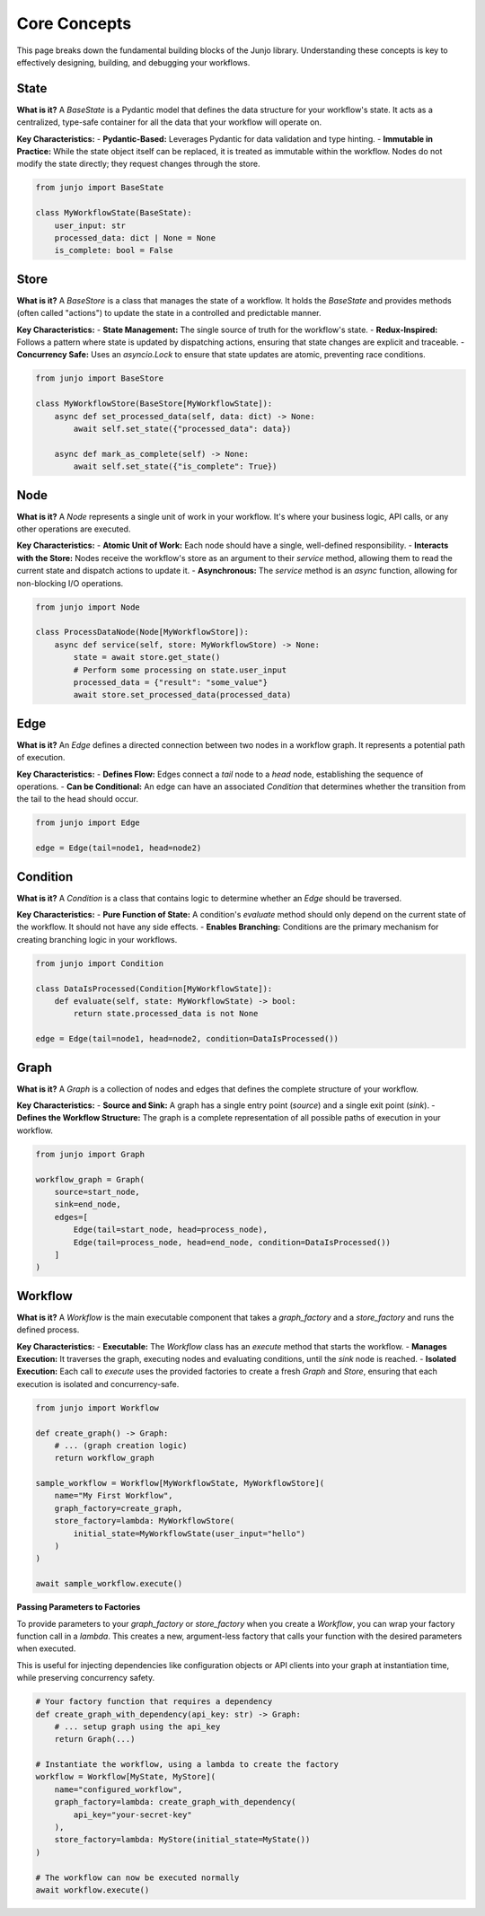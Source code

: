 .. _core_concepts:

##############################################################
Core Concepts
##############################################################

.. meta::
    :description: Understand the core concepts of Junjo, including State, Store, Node, Edge, Condition, Graph, and Workflow. Learn how these components work together to build powerful and scalable Python workflows.
    :keywords: junjo, python, workflow, state management, node, edge, graph, core concepts

This page breaks down the fundamental building blocks of the Junjo library. Understanding these concepts is key to effectively designing, building, and debugging your workflows.

State
=====

**What is it?**
A `BaseState` is a Pydantic model that defines the data structure for your workflow's state. It acts as a centralized, type-safe container for all the data that your workflow will operate on.

**Key Characteristics:**
- **Pydantic-Based:** Leverages Pydantic for data validation and type hinting.
- **Immutable in Practice:** While the state object itself can be replaced, it is treated as immutable within the workflow. Nodes do not modify the state directly; they request changes through the store.

.. code-block:: python

    from junjo import BaseState

    class MyWorkflowState(BaseState):
        user_input: str
        processed_data: dict | None = None
        is_complete: bool = False

Store
=====

**What is it?**
A `BaseStore` is a class that manages the state of a workflow. It holds the `BaseState` and provides methods (often called "actions") to update the state in a controlled and predictable manner.

**Key Characteristics:**
- **State Management:** The single source of truth for the workflow's state.
- **Redux-Inspired:** Follows a pattern where state is updated by dispatching actions, ensuring that state changes are explicit and traceable.
- **Concurrency Safe:** Uses an `asyncio.Lock` to ensure that state updates are atomic, preventing race conditions.

.. code-block:: python

    from junjo import BaseStore

    class MyWorkflowStore(BaseStore[MyWorkflowState]):
        async def set_processed_data(self, data: dict) -> None:
            await self.set_state({"processed_data": data})

        async def mark_as_complete(self) -> None:
            await self.set_state({"is_complete": True})

Node
====

**What is it?**
A `Node` represents a single unit of work in your workflow. It's where your business logic, API calls, or any other operations are executed.

**Key Characteristics:**
- **Atomic Unit of Work:** Each node should have a single, well-defined responsibility.
- **Interacts with the Store:** Nodes receive the workflow's store as an argument to their `service` method, allowing them to read the current state and dispatch actions to update it.
- **Asynchronous:** The `service` method is an `async` function, allowing for non-blocking I/O operations.

.. code-block:: python

    from junjo import Node

    class ProcessDataNode(Node[MyWorkflowStore]):
        async def service(self, store: MyWorkflowStore) -> None:
            state = await store.get_state()
            # Perform some processing on state.user_input
            processed_data = {"result": "some_value"}
            await store.set_processed_data(processed_data)

Edge
====

**What is it?**
An `Edge` defines a directed connection between two nodes in a workflow graph. It represents a potential path of execution.

**Key Characteristics:**
- **Defines Flow:** Edges connect a `tail` node to a `head` node, establishing the sequence of operations.
- **Can be Conditional:** An edge can have an associated `Condition` that determines whether the transition from the tail to the head should occur.

.. code-block:: python

    from junjo import Edge

    edge = Edge(tail=node1, head=node2)

Condition
=========

**What is it?**
A `Condition` is a class that contains logic to determine whether an `Edge` should be traversed.

**Key Characteristics:**
- **Pure Function of State:** A condition's `evaluate` method should only depend on the current state of the workflow. It should not have any side effects.
- **Enables Branching:** Conditions are the primary mechanism for creating branching logic in your workflows.

.. code-block:: python

    from junjo import Condition

    class DataIsProcessed(Condition[MyWorkflowState]):
        def evaluate(self, state: MyWorkflowState) -> bool:
            return state.processed_data is not None

    edge = Edge(tail=node1, head=node2, condition=DataIsProcessed())

Graph
=====

**What is it?**
A `Graph` is a collection of nodes and edges that defines the complete structure of your workflow.

**Key Characteristics:**
- **Source and Sink:** A graph has a single entry point (`source`) and a single exit point (`sink`).
- **Defines the Workflow Structure:** The graph is a complete representation of all possible paths of execution in your workflow.

.. code-block:: python

    from junjo import Graph

    workflow_graph = Graph(
        source=start_node,
        sink=end_node,
        edges=[
            Edge(tail=start_node, head=process_node),
            Edge(tail=process_node, head=end_node, condition=DataIsProcessed())
        ]
    )

Workflow
========

**What is it?**
A `Workflow` is the main executable component that takes a `graph_factory` and a `store_factory` and runs the defined process.

**Key Characteristics:**
- **Executable:** The `Workflow` class has an `execute` method that starts the workflow.
- **Manages Execution:** It traverses the graph, executing nodes and evaluating conditions, until the `sink` node is reached.
- **Isolated Execution:** Each call to `execute` uses the provided factories to create a fresh `Graph` and `Store`, ensuring that each execution is isolated and concurrency-safe.

.. code-block:: python

    from junjo import Workflow

    def create_graph() -> Graph:
        # ... (graph creation logic)
        return workflow_graph

    sample_workflow = Workflow[MyWorkflowState, MyWorkflowStore](
        name="My First Workflow",
        graph_factory=create_graph,
        store_factory=lambda: MyWorkflowStore(
            initial_state=MyWorkflowState(user_input="hello")
        )
    )

    await sample_workflow.execute()

**Passing Parameters to Factories**

To provide parameters to your `graph_factory` or `store_factory` when
you create a `Workflow`, you can wrap your factory function call in a
`lambda`. This creates a new, argument-less factory that calls your
function with the desired parameters when executed.

This is useful for injecting dependencies like configuration objects or
API clients into your graph at instantiation time, while preserving
concurrency safety.

.. code-block:: python

    # Your factory function that requires a dependency
    def create_graph_with_dependency(api_key: str) -> Graph:
        # ... setup graph using the api_key
        return Graph(...)

    # Instantiate the workflow, using a lambda to create the factory
    workflow = Workflow[MyState, MyStore](
        name="configured_workflow",
        graph_factory=lambda: create_graph_with_dependency(
            api_key="your-secret-key"
        ),
        store_factory=lambda: MyStore(initial_state=MyState())
    )

    # The workflow can now be executed normally
    await workflow.execute()